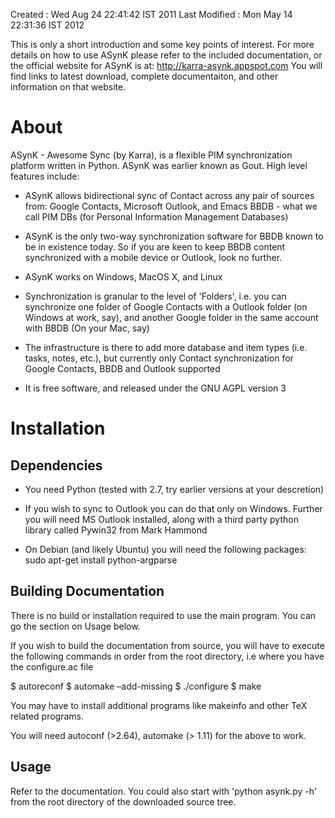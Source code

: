 Created       : Wed Aug 24 22:41:42 IST 2011
Last Modified : Mon May 14 22:31:36 IST 2012

This is only a short introduction and some key points of interest. For more
details on how to use ASynK please refer to the included documentation, or the
official website for ASynK is at: http://karra-asynk.appspot.com You will find
links to latest download, complete documentaiton, and other information on
that website.

* About

  ASynK - Awesome Sync (by Karra), is a flexible PIM synchronization platform
  written in Python. ASynK was earlier known as Gout. High level features
  include:

  - ASynK allows bidirectional sync of Contact across any pair of sources
    from: Google Contacts, Microsoft Outlook, and Emacs BBDB - what we call
    PIM DBs (for Personal Information Management Databases)

  - ASynK is the only two-way synchronization software for BBDB known to be in
    existence today. So if you are keen to keep BBDB content synchronized with
    a mobile device or Outlook, look no further.

  - ASynK works on Windows, MacOS X, and Linux

  - Synchronization is granular to the level of 'Folders', i.e. you can
    synchronize one folder of Google Contacts with a Outlook folder (on
    Windows at work, say), and another Google folder in the same account with
    BBDB (On your Mac, say)

  - The infrastructure is there to add more database and item types
    (i.e. tasks, notes, etc.), but currently only Contact synchronization for
    Google Contacts, BBDB and Outlook supported

  - It is free software, and released under the GNU AGPL version 3

* Installation

** Dependencies

   - You need Python (tested with 2.7, try earlier versions at your
     descretion)

   - If you wish to sync to Outlook you can do that only on Windows. Further
     you will need MS Outlook installed, along with a third party python
     library called Pywin32 from Mark Hammond

   - On Debian (and likely Ubuntu) you will need the following packages:
        sudo apt-get install python-argparse
        

** Building Documentation

   There is no build or installation required to use the main program. You can
   go the section on Usage below.

   If you wish to build the documentation from source, you will have to
   execute the following commands in order from the root directory, i.e where
   you have the configure.ac file

   $ autoreconf
   $ automake --add-missing
   $ ./configure
   $ make 

   You may have to install additional programs like makeinfo and other TeX
   related programs. 
   
   You will need autoconf (>2.64), automake (> 1.11) for the above to work.

** Usage

   Refer to the documentation. You could also start with 'python asynk.py -h'
   from the root directory of the downloaded source tree.
